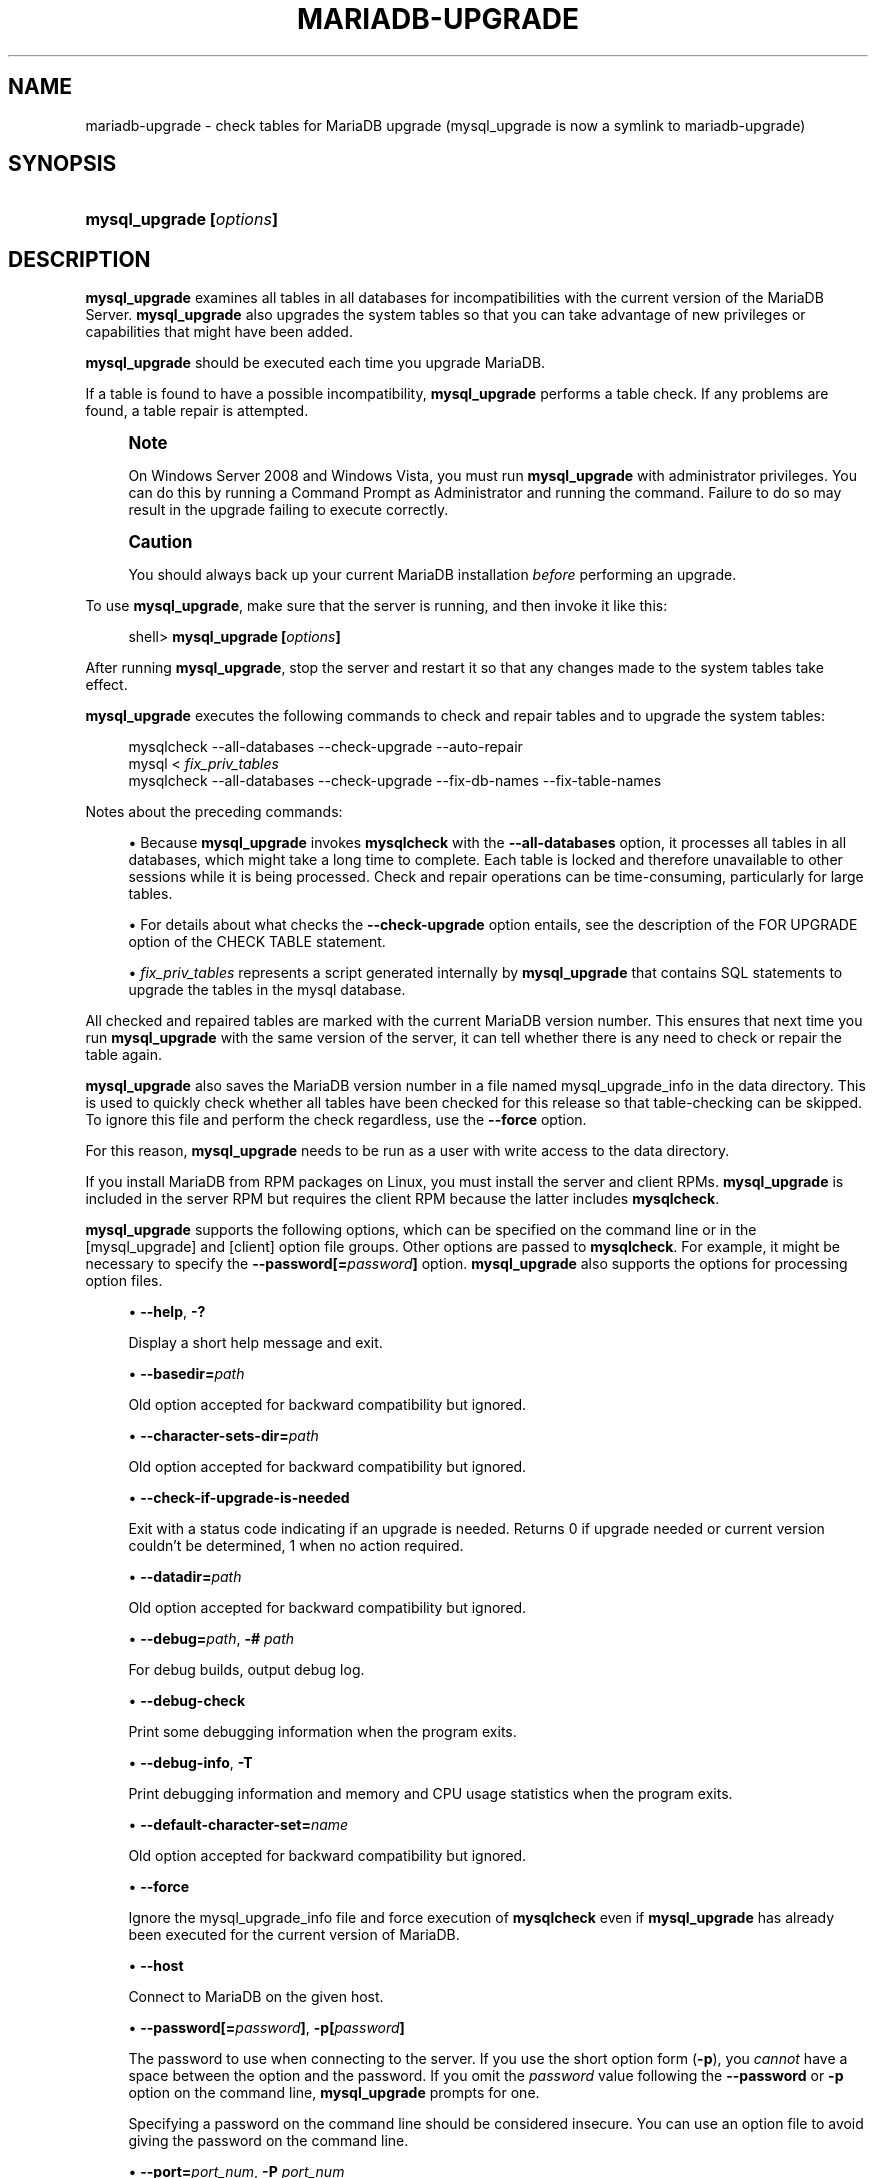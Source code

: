 '\" t
.\"
.TH "\FBMARIADB-UPGRADE\FR" "1" "20 July 2020" "MariaDB 10\&.5" "MariaDB Database System"
.\" -----------------------------------------------------------------
.\" * set default formatting
.\" -----------------------------------------------------------------
.\" disable hyphenation
.nh
.\" disable justification (adjust text to left margin only)
.ad l
.\" -----------------------------------------------------------------
.\" * MAIN CONTENT STARTS HERE *
.\" -----------------------------------------------------------------
.\" mysql_upgrade
.\" upgrading MySQL
.\" MySQL: upgrading
.SH "NAME"
mariadb-upgrade \- check tables for MariaDB upgrade (mysql_upgrade is now a symlink to mariadb-upgrade)
.SH "SYNOPSIS"
.HP \w'\fBmysql_upgrade\ [\fR\fB\fIoptions\fR\fR\fB]\fR\ 'u
\fBmysql_upgrade [\fR\fB\fIoptions\fR\fR\fB]\fR
.SH "DESCRIPTION"
.PP
\fBmysql_upgrade\fR
examines all tables in all databases for incompatibilities with the current version of the MariaDB Server\&.
\fBmysql_upgrade\fR
also upgrades the system tables so that you can take advantage of new privileges or capabilities that might have been added\&.
.PP
\fBmysql_upgrade\fR
should be executed each time you upgrade MariaDB\&.
.PP
If a table is found to have a possible incompatibility,
\fBmysql_upgrade\fR
performs a table check\&. If any problems are found, a table repair is attempted\&.
.if n \{\
.sp
.\}
.RS 4
.it 1 an-trap
.nr an-no-space-flag 1
.nr an-break-flag 1
.br
.ps +1
\fBNote\fR
.ps -1
.br
.PP
On Windows Server 2008 and Windows Vista, you must run
\fBmysql_upgrade\fR
with administrator privileges\&. You can do this by running a Command Prompt as Administrator and running the command\&. Failure to do so may result in the upgrade failing to execute correctly\&.
.sp .5v
.RE
.if n \{\
.sp
.\}
.RS 4
.it 1 an-trap
.nr an-no-space-flag 1
.nr an-break-flag 1
.br
.ps +1
\fBCaution\fR
.ps -1
.br
.PP
You should always back up your current MariaDB installation
\fIbefore\fR
performing an upgrade\&.
.sp .5v
.RE
.PP
To use
\fBmysql_upgrade\fR, make sure that the server is running, and then invoke it like this:
.sp
.if n \{\
.RS 4
.\}
.nf
shell> \fBmysql_upgrade [\fR\fB\fIoptions\fR\fR\fB]\fR
.fi
.if n \{\
.RE
.\}
.PP
After running
\fBmysql_upgrade\fR, stop the server and restart it so that any changes made to the system tables take effect\&.
.PP
\fBmysql_upgrade\fR
executes the following commands to check and repair tables and to upgrade the system tables:
.sp
.if n \{\
.RS 4
.\}
.nf
mysqlcheck \-\-all\-databases \-\-check\-upgrade \-\-auto\-repair
mysql < \fIfix_priv_tables\fR
mysqlcheck \-\-all\-databases \-\-check\-upgrade \-\-fix\-db\-names \-\-fix\-table\-names
.fi
.if n \{\
.RE
.\}
.PP
Notes about the preceding commands:
.sp
.RS 4
.ie n \{\
\h'-04'\(bu\h'+03'\c
.\}
.el \{\
.sp -1
.IP \(bu 2.3
.\}
Because
\fBmysql_upgrade\fR
invokes
\fBmysqlcheck\fR
with the
\fB\-\-all\-databases\fR
option, it processes all tables in all databases, which might take a long time to complete\&. Each table is locked and therefore unavailable to other sessions while it is being processed\&. Check and repair operations can be time\-consuming, particularly for large tables\&.
.RE
.sp
.RS 4
.ie n \{\
\h'-04'\(bu\h'+03'\c
.\}
.el \{\
.sp -1
.IP \(bu 2.3
.\}
For details about what checks the
\fB\-\-check\-upgrade\fR
option entails, see the description of the
FOR UPGRADE
option of the
CHECK TABLE
statement\&.
.RE
.sp
.RS 4
.ie n \{\
\h'-04'\(bu\h'+03'\c
.\}
.el \{\
.sp -1
.IP \(bu 2.3
.\}
\fIfix_priv_tables\fR
represents a script generated internally by
\fBmysql_upgrade\fR
that contains SQL statements to upgrade the tables in the
mysql
database\&.
.RE
.PP
All checked and repaired tables are marked with the current MariaDB version number\&. This ensures that next time you run
\fBmysql_upgrade\fR
with the same version of the server, it can tell whether there is any need to check or repair the table again\&.
.\" mysql_upgrade_info file: mysql_upgrade
.\" mysql_upgrade: mysql_upgrade_info file
.PP
\fBmysql_upgrade\fR
also saves the MariaDB version number in a file named
mysql_upgrade_info
in the data directory\&. This is used to quickly check whether all tables have been checked for this release so that table\-checking can be skipped\&. To ignore this file and perform the check regardless, use the
\fB\-\-force\fR
option\&.
.PP
For this reason, \fBmysql_upgrade\fR needs to be run as a user with write access to the data directory\&.
.PP
If you install MariaDB from RPM packages on Linux, you must install the server and client RPMs\&.
\fBmysql_upgrade\fR
is included in the server RPM but requires the client RPM because the latter includes
\fBmysqlcheck\fR\&.
.PP
.PP
\fBmysql_upgrade\fR
supports the following options, which can be specified on the command line or in the
[mysql_upgrade]
and
[client]
option file groups\&. Other options are passed to
\fBmysqlcheck\fR\&. For example, it might be necessary to specify the
\fB\-\-password[=\fR\fB\fIpassword\fR\fR\fB]\fR
option\&.
\fBmysql_upgrade\fR
also supports the options for processing option files\&.
.sp
.RS 4
.ie n \{\
\h'-04'\(bu\h'+03'\c
.\}
.el \{\
.sp -1
.IP \(bu 2.3
.\}
.\" mysql_upgrade: help option
.\" help option: mysql_upgrade
\fB\-\-help\fR,
\fB\-?\fR
.sp
Display a short help message and exit\&.
.RE
.sp
.RS 4
.ie n \{\
\h'-04'\(bu\h'+03'\c
.\}
.el \{\
.sp -1
.IP \(bu 2.3
.\}
.\" mysql_upgrade: basedir option
.\" basedir option: mysql_upgrade
\fB\-\-basedir=\fR\fB\fIpath\fR\fR
.sp
Old option accepted for backward compatibility but ignored\&.
.RE
.sp
.RS 4
.ie n \{\
\h'-04'\(bu\h'+03'\c
.\}
.el \{\
.sp -1
.IP \(bu 2.3
.\}
.\" mysql_upgrade: character-sets-dir option
.\" character-sets-dir option: mysql_upgrade
\fB\-\-character\-sets\-dir=\fR\fB\fIpath\fR\fR
.sp
Old option accepted for backward compatibility but ignored\&.
.RE
.sp
.RS 4
.ie n \{\
\h'-04'\(bu\h'+03'\c
.\}
.el \{\
.sp -1
.IP \(bu 2.3
.\}
.\" mysql_upgrade: check-if-upgrade-is-needed option
.\" check-if-upgrade-is-needed option: mysql_upgrade
\fB\-\-check\-if\-upgrade\-is\-needed\fR
.sp
Exit with a status code indicating if an upgrade is needed\&. Returns 0 if upgrade needed or current version couldn't be determined, 1 when no action required\&.
.RE
.sp
.RS 4
.ie n \{\
\h'-04'\(bu\h'+03'\c
.\}
.el \{\
.sp -1
.IP \(bu 2.3
.\}
.\" mysql_upgrade: datadir option
.\" datadir option: mysql_upgrade
\fB\-\-datadir=\fR\fB\fIpath\fR\fR
.sp
Old option accepted for backward compatibility but ignored\&.
.RE
.sp
.RS 4
.ie n \{\
\h'-04'\(bu\h'+03'\c
.\}
.el \{\
.sp -1
.IP \(bu 2.3
.\}
.\" mysql_upgrade: debug option
.\" debug option: mysql_upgrade
\fB\-\-debug=\fR\fB\fIpath\fR\fR,
\fB\-# \fIpath\fR\fR
.sp
For debug builds, output debug log\&.
.RE
.sp
.RS 4
.ie n \{\
\h'-04'\(bu\h'+03'\c
.\}
.el \{\
.sp -1
.IP \(bu 2.3
.\}
.\" mysql_upgrade: debug-check option
.\" debug-check option: mysql_upgrade
\fB\-\-debug\-check\fR
.sp
Print some debugging information when the program exits\&.
.RE
.sp
.RS 4
.ie n \{\
\h'-04'\(bu\h'+03'\c
.\}
.el \{\
.sp -1
.IP \(bu 2.3
.\}
.\" mysql_upgrade: debug-info option
.\" debug-info option: mysql_upgrade
\fB\-\-debug\-info\fR,
\fB\-T\fR
.sp
Print debugging information and memory and CPU usage statistics when the program exits\&.
.RE
.sp
.RS 4
.ie n \{\
\h'-04'\(bu\h'+03'\c
.\}
.el \{\
.sp -1
.IP \(bu 2.3
.\}
.\" mysql_upgrade: default-character-set option
.\" default-character-set option: mysql_upgrade
\fB\-\-default\-character\-set=\fR\fB\fIname\fR\fR
.sp
Old option accepted for backward compatibility but ignored\&.
.RE
.sp
.RS 4
.ie n \{\
\h'-04'\(bu\h'+03'\c
.\}
.el \{\
.sp -1
.IP \(bu 2.3
.\}
.\" mysql_upgrade: force option
.\" force option: mysql_upgrade
\fB\-\-force\fR
.sp
Ignore the
mysql_upgrade_info
file and force execution of
\fBmysqlcheck\fR
even if
\fBmysql_upgrade\fR
has already been executed for the current version of MariaDB\&.
.RE
.sp
.RS 4
.ie n \{\
\h'-04'\(bu\h'+03'\c
.\}
.el \{\
.sp -1
.IP \(bu 2.3
.\}
.\" mysql_upgrade: host option
.\" host option: mysql_upgrade
\fB\-\-host\fR
.sp
Connect to MariaDB on the given host\&.
.RE
.sp
.RS 4
.ie n \{\
\h'-04'\(bu\h'+03'\c
.\}
.el \{\
.sp -1
.IP \(bu 2.3
.\}
.\" mysql_upgrade: password option
.\" password option: mysql_upgrade
\fB\-\-password[=\fR\fB\fIpassword\fR\fR\fB]\fR,
\fB\-p[\fR\fB\fIpassword\fR\fR\fB]\fR
.sp
The password to use when connecting to the server\&. If you use the short option form (\fB\-p\fR), you
\fIcannot\fR
have a space between the option and the password\&. If you omit the
\fIpassword\fR
value following the
\fB\-\-password\fR
or
\fB\-p\fR
option on the command line,
\fBmysql_upgrade\fR
prompts for one\&.
.sp
Specifying a password on the command line should be considered insecure\&. You can use an option file to avoid giving the password on the command line\&.
.RE
.sp
.RS 4
.ie n \{\
\h'-04'\(bu\h'+03'\c
.\}
.el \{\
.sp -1
.IP \(bu 2.3
.\}
.\" mysql_upgrade: port option
.\" port option: mysql_upgrade
\fB\-\-port=\fR\fB\fIport_num\fR\fR,
\fB\-P \fR\fB\fIport_num\fR\fR
.sp
The TCP/IP port number to use for the connection\&.
.RE
.sp
.RS 4
.ie n \{\
\h'-04'\(bu\h'+03'\c
.\}
.el \{\
.sp -1
.IP \(bu 2.3
.\}
.\" mysql_upgrade: protocol option
.\" protocol option: mysql_upgrade
\fB\-\-protocol={TCP|SOCKET|PIPE|MEMORY}\fR
.sp
The connection protocol to use for connecting to the server\&. It is useful when the other connection parameters normally would cause a protocol to be used other than the one you want\&.
.RE
.sp
.RS 4
.ie n \{\
\h'-04'\(bu\h'+03'\c
.\}
.el \{\
.sp -1
.IP \(bu 2.3
.\}
.\" mysql_upgrade: silent option
.\" silent option: mysql_upgrade
\fB\-\-silent\fR
.sp
Print less information\&.
.RE
.sp
.RS 4
.ie n \{\
\h'-04'\(bu\h'+03'\c
.\}
.el \{\
.sp -1
.IP \(bu 2.3
.\}
.\" mysql_upgrade: socket option
.\" socket option: mysql_upgrade
\fB\-\-socket=\fR\fB\fIpath\fR\fR,
\fB\-S \fR\fB\fIpath\fR\fR
.sp
For connections to
localhost, the Unix socket file to use, or, on Windows, the name of the named pipe to use\&.
.RE
.sp
.RS 4
.ie n \{\
\h'-04'\(bu\h'+03'\c
.\}
.el \{\
.sp -1
.IP \(bu 2.3
.\}
.\" mysql_upgrade: SSL options
.\" SSL options: mysql_upgrade
\fB\-\-ssl\fR
.sp
Enable SSL for connection (automatically enabled with other flags). Disable with 
\fB\-\-skip-ssl\fR\&.
.RE
.sp
.RS 4
.ie n \{\
\h'-04'\(bu\h'+03'\c
.\}
.el \{\
.sp -1
.IP \(bu 2.3
.\}
.\" mysql_upgrade: SSL CA option
.\" SSL CA option: mysql_upgrade
\fB\-\-ssl\-ca=\fIname\fR
.sp
CA file in PEM format (check OpenSSL docs, implies
\fB\-\-ssl\fR)\&.
.RE
.sp
.RS 4
.ie n \{\
\h'-04'\(bu\h'+03'\c
.\}
.el \{\
.sp -1
.IP \(bu 2.3
.\}
.\" mysql_upgrade: SSL CA Path option
.\" SSL CA Path option: mysql_upgrade
\fB\-\-ssl\-capath=\fIname\fR
.sp
CA directory (check OpenSSL docs, implies
\fB\-\-ssl\fR)\&.
.RE
.sp
.RS 4
.ie n \{\
\h'-04'\(bu\h'+03'\c
.\}
.el \{\
.sp -1
.IP \(bu 2.3
.\}
.\" mysql_upgrade: SSL Cert option
.\" SSL Cert option: mysql_upgrade
\fB\-\-ssl\-cert=\fIname\fR
.sp
X509 cert in PEM format (check OpenSSL docs, implies
\fB\-\-ssl\fR)\&.
.RE
.sp
.RS 4
.ie n \{\
\h'-04'\(bu\h'+03'\c
.\}
.el \{\
.sp -1
.IP \(bu 2.3
.\}
.\" mysql_upgrade: SSL Cipher option
.\" SSL Cipher option: mysql_upgrade
\fB\-\-ssl\-cipher=\fIname\fR
.sp
SSL cipher to use (check OpenSSL docs, implies
\fB\-\-ssl\fR)\&.
.RE
.sp
.RS 4
.ie n \{\
\h'-04'\(bu\h'+03'\c
.\}
.el \{\
.sp -1
.IP \(bu 2.3
.\}
.\" mysql_upgrade: SSL Key option
.\" SSL Key option: mysql_upgrade
\fB\-\-ssl\-key=\fIname\fR
.sp
X509 key in PEM format (check OpenSSL docs, implies
\fB\-\-ssl\fR)\&.
.RE
.sp
.RS 4
.ie n \{\
\h'-04'\(bu\h'+03'\c
.\}
.el \{\
.sp -1
.IP \(bu 2.3
.\}
.\" mysql_upgrade: SSL Crl option
.\" SSL CRL option: mysql_upgrade
\fB\-\-ssl\-crl=\fIname\fR
.sp
Certificate revocation list (check OpenSSL docs, implies
\fB\-\-ssl\fR)\&.
.RE
.sp
.RS 4
.ie n \{\
\h'-04'\(bu\h'+03'\c
.\}
.el \{\
.sp -1
.IP \(bu 2.3
.\}
.\" mysql_upgrade: SSL Crlpath option
.\" SSL Crlpath option: mysql_upgrade
\fB\-\-ssl\-crlpath=\fIname\fR
.sp
Certificate revocation list path (check OpenSSL docs, implies
\fB\-\-ssl\fR)\&.
.RE
.sp
.RS 4
.ie n \{\
\h'-04'\(bu\h'+03'\c
.\}
.el \{\
.sp -1
.IP \(bu 2.3
.\}
.\" mysql_upgrade: SSL Verify Server Cert option
.\" SSL Verify Server Cert option: mysql_upgrade
\fB\-\-ssl\-verify\-server\-cert\fR
.sp
Verify server's "Common Name" in its cert against hostname used when connecting. This option is disabled by default\&.
.RE
.sp
.RS 4
.ie n \{\
\h'-04'\(bu\h'+03'\c
.\}
.el \{\
.sp -1
.IP \(bu 2.3
.\}
.\" mysql_upgrade: tmpdir option
.\" tmpdir option: mysql_upgrade
\fB\-\-tmpdir=\fR\fB\fIpath\fR\fR,
\fB\-t \fR\fB\fIpath\fR\fR
.sp
The path name of the directory to use for creating temporary files\&.
.RE
.sp
.RS 4
.ie n \{\
\h'-04'\(bu\h'+03'\c
.\}
.el \{\
.sp -1
.IP \(bu 2.3
.\}
.\" mysql_upgrade: upgrade-system-tables option
.\" upgrade-system-tables option: mysql_upgrade
\fB\-\-upgrade\-system\-tables\fR\fR,
\fB\-s \fR
.sp
Only upgrade the system tables in the mysql database\&. Tables in other databases are not checked or touched\&.
.RE
.sp
.RS 4
.ie n \{\
\h'-04'\(bu\h'+03'\c
.\}
.el \{\
.sp -1
.IP \(bu 2.3
.\}
.\" mysql_upgrade: user option
.\" user option: mysql_upgrade
\fB\-\-user=\fR\fB\fIuser_name\fR\fR,
\fB\-u \fR\fB\fIuser_name\fR\fR
.sp
The MariaDB user name to use when connecting to the server and not using the current login\&.
.RE
.sp
.RS 4
.ie n \{\
\h'-04'\(bu\h'+03'\c
.\}
.el \{\
.sp -1
.IP \(bu 2.3
.\}
.\" mysql_upgrade: verbose option
.\" verbose option: mysql_upgrade
\fB\-\-verbose\fR
.sp
Display more output about the process\&. Using it twice will print connection 
arguments; using it 3 times will print out all CHECK, RENAME and ALTER TABLE 
commands used during the check phase; using it 4 times (added in MariaDB 10.0.14)
will also write out all mysqlcheck commands used\&.
.RE
.sp
.RS 4
.ie n \{\
\h'-04'\(bu\h'+03'\c
.\}
.el \{\
.sp -1
.IP \(bu 2.3
.\}
.\" mysql_upgrade: version option
.\" version option: mysql_upgrade
\fB\-\-version\fR,
\fB\-V\fR
.sp
Output version information and exit\&.
.RE
.sp
.RS 4
.ie n \{\
\h'-04'\(bu\h'+03'\c
.\}
.el \{\
.sp -1
.IP \(bu 2.3
.\}
.\" mysql_upgrade: version-check option
.\" version-check option: mysql_upgrade
\fB\-\-version\-check\fR,
\fB\-k\fR
.sp
Run this program only if its 'server version' matches the version 
of the server to which it's connecting. Note: the 'server version' 
of the program is the version of the MariaDB server with which 
it was built/distributed. Defaults to on; use \fB\-\-skip\-version\-check\fR to disable\&.
.RE
.sp
.RS 4
.ie n \{\
\h'-04'\(bu\h'+03'\c
.\}
.el \{\
.sp -1
.IP \(bu 2.3
.\}
.\" mysql_upgrade: write-binlog option
.\" write-binlog option: mysql_upgrade
\fB\-\-write\-binlog\fR
.sp
Cause binary logging to be enabled while
\fBmysql_upgrade\fR
runs\&.
.RE
.SH "COPYRIGHT"
.br
.PP
Copyright 2007-2008 MySQL AB, 2008-2010 Sun Microsystems, Inc., 2010-2019 MariaDB Foundation
.PP
This documentation is free software; you can redistribute it and/or modify it only under the terms of the GNU General Public License as published by the Free Software Foundation; version 2 of the License.
.PP
This documentation is distributed in the hope that it will be useful, but WITHOUT ANY WARRANTY; without even the implied warranty of MERCHANTABILITY or FITNESS FOR A PARTICULAR PURPOSE. See the GNU General Public License for more details.
.PP
You should have received a copy of the GNU General Public License along with the program; if not, write to the Free Software Foundation, Inc., 51 Franklin Street, Fifth Floor, Boston, MA 02110-1335 USA or see http://www.gnu.org/licenses/.
.sp
.SH "SEE ALSO"
For more information, please refer to the MariaDB Knowledge Base, available online at https://mariadb.com/kb/
.SH AUTHOR
MariaDB Foundation (http://www.mariadb.org/).
